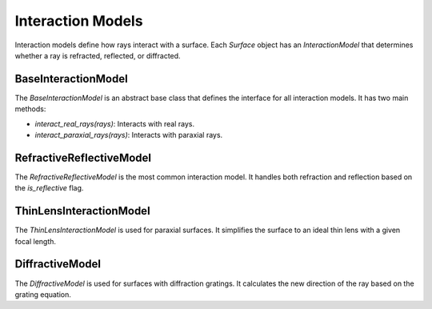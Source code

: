 .. _interaction_models:

Interaction Models
==================

Interaction models define how rays interact with a surface. Each `Surface` object has an `InteractionModel` that determines whether a ray is refracted, reflected, or diffracted.

BaseInteractionModel
--------------------

The `BaseInteractionModel` is an abstract base class that defines the interface for all interaction models. It has two main methods:

- `interact_real_rays(rays)`: Interacts with real rays.
- `interact_paraxial_rays(rays)`: Interacts with paraxial rays.

RefractiveReflectiveModel
-------------------------

The `RefractiveReflectiveModel` is the most common interaction model. It handles both refraction and reflection based on the `is_reflective` flag.

ThinLensInteractionModel
------------------------

The `ThinLensInteractionModel` is used for paraxial surfaces. It simplifies the surface to an ideal thin lens with a given focal length.

DiffractiveModel
----------------

The `DiffractiveModel` is used for surfaces with diffraction gratings. It calculates the new direction of the ray based on the grating equation.

